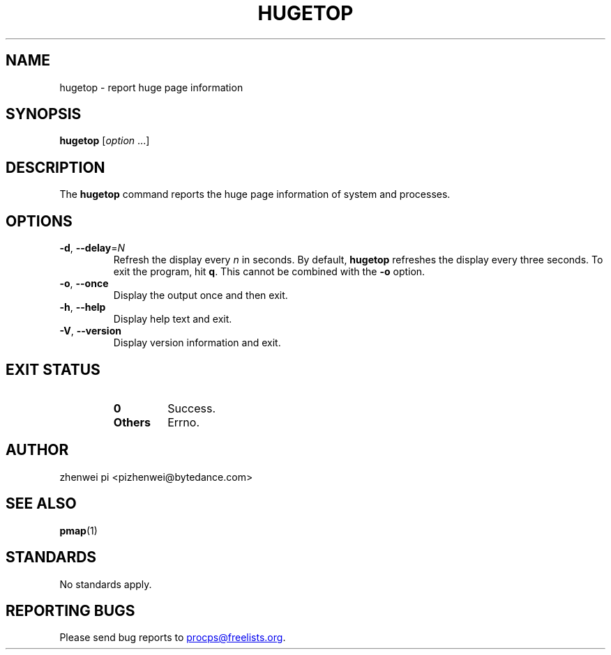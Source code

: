.\"
.\" Copyright (c) 2024 zhenwei pi <pizhenwei@bytedance.com>
.\"
.\" This program is free software; you can redistribute it and/or modify
.\" it under the terms of the GNU General Public License as published by
.\" the Free Software Foundation; either version 2 of the License, or
.\" (at your option) any later version.
.\"
.\"
.TH HUGETOP "1" "2024-01-18" "procps-ng" "User Commands"
.SH NAME
hugetop \- report huge page information
.SH SYNOPSIS
.B hugetop
.RI [ option " .\|.\|.]"
.SH DESCRIPTION
The
.B hugetop
command reports the huge page information of system and processes.
.SH OPTIONS
.TP
\fB\-d\fR, \fB\-\-delay\fR=\fIN\fR
Refresh the display every
.I n
in seconds.  By default,
.B hugetop
refreshes the display every three seconds.  To exit the program, hit
.BR q .
This cannot be combined with the \fB-o\fR option.
.TP
\fB\-o\fR, \fB\-\-once\fR
Display the output once and then exit.
.TP
\fB\-h\fR, \fB\-\-help\fR
Display help text and exit.
.TP
\fB\-V\fR, \fB\-\-version\fR
Display version information and exit.
.SH "EXIT STATUS"
.PP
.RS
.PD 0
.TP
.B 0
Success.
.TP
.B Others
Errno.
.PD
.SH AUTHOR
zhenwei pi <pizhenwei@bytedance.com>
.SH "SEE ALSO"
.BR pmap (1)
.SH STANDARDS
No standards apply.
.SH "REPORTING BUGS"
Please send bug reports to
.MT procps@freelists.org
.ME .
